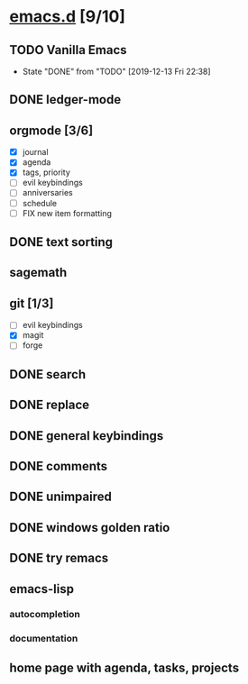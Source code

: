 * [[elisp:(org-projectile-open-project%20"emacs.d")][emacs.d]] [9/10]
  :PROPERTIES:
  :CATEGORY: emacs.d
  :END:
** TODO Vanilla Emacs
   SCHEDULED: <2019-12-20 Fri +1w>
   :PROPERTIES:
   :LAST_REPEAT: [2019-12-13 Fri 22:38]
   :END:
   - State "DONE"       from "TODO"       [2019-12-13 Fri 22:38]
** DONE ledger-mode
   CLOSED: [2019-11-25 Mon 17:52]
** orgmode [3/6]
   - [X] journal
   - [X] agenda
   - [X] tags, priority
   - [ ] evil keybindings
   - [ ] anniversaries
   - [ ] schedule
   - [ ] FIX new item formatting
** DONE text sorting
** sagemath
** git [1/3]
   - [ ] evil keybindings
   - [X] magit
   - [ ] forge
** DONE search
   CLOSED: [2019-11-30 Sat 16:56]
** DONE replace
** DONE general keybindings
** DONE comments
   CLOSED: [2019-12-04 Wed 00:04]
** DONE unimpaired
   CLOSED: [2019-12-04 Wed 00:04]
** DONE windows golden ratio
** DONE try remacs
** emacs-lisp
*** autocompletion
*** documentation
** home page with agenda, tasks, projects
